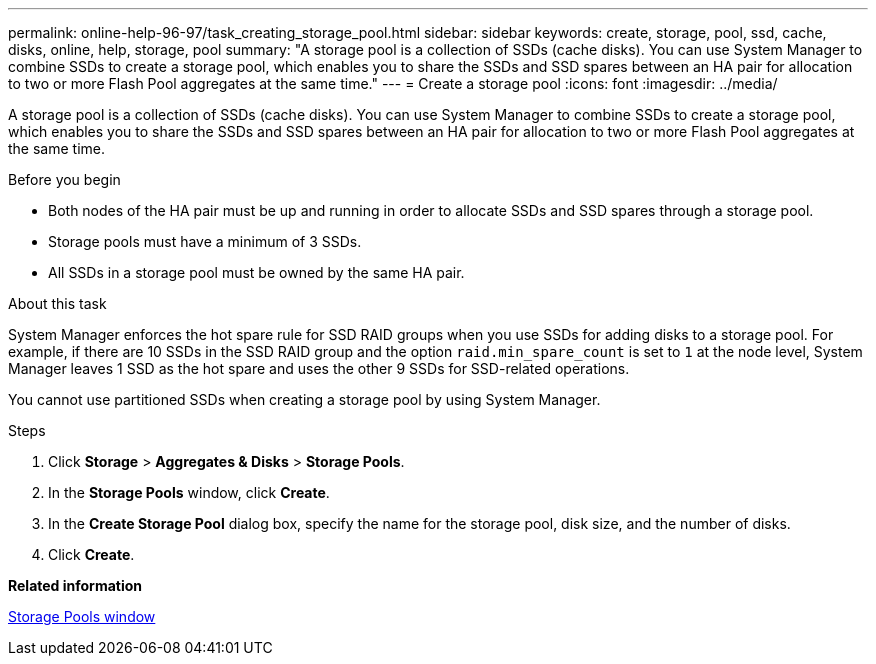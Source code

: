 ---
permalink: online-help-96-97/task_creating_storage_pool.html
sidebar: sidebar
keywords: create, storage, pool, ssd, cache, disks, online, help, storage, pool
summary: "A storage pool is a collection of SSDs (cache disks). You can use System Manager to combine SSDs to create a storage pool, which enables you to share the SSDs and SSD spares between an HA pair for allocation to two or more Flash Pool aggregates at the same time."
---
= Create a storage pool
:icons: font
:imagesdir: ../media/

[.lead]
A storage pool is a collection of SSDs (cache disks). You can use System Manager to combine SSDs to create a storage pool, which enables you to share the SSDs and SSD spares between an HA pair for allocation to two or more Flash Pool aggregates at the same time.

.Before you begin

* Both nodes of the HA pair must be up and running in order to allocate SSDs and SSD spares through a storage pool.
* Storage pools must have a minimum of 3 SSDs.
* All SSDs in a storage pool must be owned by the same HA pair.

.About this task

System Manager enforces the hot spare rule for SSD RAID groups when you use SSDs for adding disks to a storage pool. For example, if there are 10 SSDs in the SSD RAID group and the option `raid.min_spare_count` is set to `1` at the node level, System Manager leaves 1 SSD as the hot spare and uses the other 9 SSDs for SSD-related operations.

You cannot use partitioned SSDs when creating a storage pool by using System Manager.

.Steps

. Click *Storage* > *Aggregates & Disks* > *Storage Pools*.
. In the *Storage Pools* window, click *Create*.
. In the *Create Storage Pool* dialog box, specify the name for the storage pool, disk size, and the number of disks.
. Click *Create*.

*Related information*

xref:reference_storage_pools_window.adoc[Storage Pools window]
